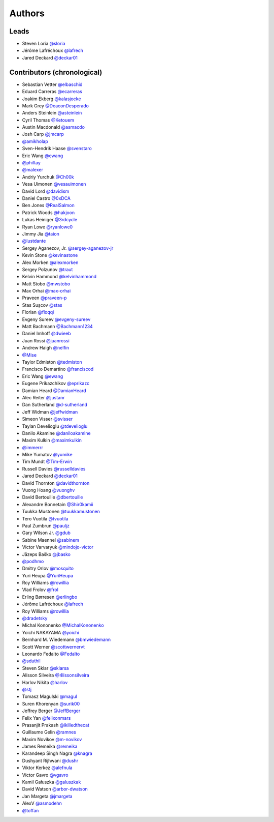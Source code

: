 *******
Authors
*******

Leads
=====

- Steven Loria `@sloria <https://github.com/sloria>`_
- Jérôme Lafréchoux  `@lafrech <https://github.com/lafrech>`_
- Jared Deckard `@deckar01 <https://github.com/deckar01>`_

Contributors (chronological)
============================

- Sebastian Vetter `@elbaschid <https://github.com/elbaschid>`_
- Eduard Carreras `@ecarreras <https://github.com/ecarreras>`_
- Joakim Ekberg `@kalasjocke <https://github.com/kalasjocke>`_
- Mark Grey `@DeaconDesperado <https://github.com/DeaconDesperado>`_
- Anders Steinlein `@asteinlein <https://github.com/asteinlein>`_
- Cyril Thomas `@Ketouem <https://github.com/Ketouem>`_
- Austin Macdonald `@asmacdo <https://github.com/asmacdo>`_
- Josh Carp `@jmcarp <https://github.com/jmcarp>`_
- `@amikholap <https://github.com/amikholap>`_
- Sven-Hendrik Haase `@svenstaro <https://github.com/svenstaro>`_
- Eric Wang `@ewang <https://github.com/ewang>`_
- `@philtay <https://github.com/philtay>`_
- `@malexer <https://github.com/malexer>`_
- Andriy Yurchuk `@Ch00k <https://github.com/Ch00k>`_
- Vesa Uimonen `@vesauimonen <https://github.com/vesauimonen>`_
- David Lord `@davidism <https://github.com/davidism>`_
- Daniel Castro `@0xDCA <https://github.com/0xDCA>`_
- Ben Jones `@RealSalmon <https://github.com/RealSalmon>`_
- Patrick Woods `@hakjoon <https://github.com/hakjoon>`_
- Lukas Heiniger `@3rdcycle <https://github.com/3rdcycle>`_
- Ryan Lowe `@ryanlowe0 <https://github.com/ryanlowe0>`_
- Jimmy Jia `@taion <https://github.com/taion>`_
- `@lustdante <https://github.com/lustdante>`_
- Sergey Aganezov, Jr. `@sergey-aganezov-jr <https://github.com/sergey-aganezov-jr>`_
- Kevin Stone `@kevinastone <https://github.com/kevinastone>`_
- Alex Morken `@alexmorken <https://github.com/alexmorken>`_
- Sergey Polzunov `@traut <https://github.com/traut>`_
- Kelvin Hammond `@kelvinhammond <https://github.com/kelvinhammond>`_
- Matt Stobo `@mwstobo <https://github.com/mwstobo>`_
- Max Orhai `@max-orhai <https://github.com/max-orhai>`_
- Praveen `@praveen-p <https://github.com/praveen-p>`_
- Stas Sușcov `@stas <https://github.com/stas>`_
- Florian `@floqqi <https://github.com/floqqi>`_
- Evgeny Sureev `@evgeny-sureev <https://github.com/evgeny-sureev>`_
- Matt Bachmann `@Bachmann1234 <https://github.com/Bachmann1234>`_
- Daniel Imhoff `@dwieeb <https://github.com/dwieeb>`_
- Juan Rossi `@juanrossi <https://github.com/juanrossi>`_
- Andrew Haigh `@nelfin <https://github.com/nelfin>`_
- `@Mise <https://github.com/Mise>`_
- Taylor Edmiston `@tedmiston <https://github.com/tedmiston>`_
- Francisco Demartino `@franciscod <https://github.com/franciscod>`_
- Eric Wang `@ewang <https://github.com/ewang>`_
- Eugene Prikazchikov `@eprikazc <https://github.com/eprikazc>`_
- Damian Heard `@DamianHeard <https://github.com/DamianHeard>`_
- Alec Reiter `@justanr <https://github.com/justanr>`_
- Dan Sutherland `@d-sutherland <https://github.com/d-sutherland>`_
- Jeff Widman `@jeffwidman <https://github.com/jeffwidman>`_
- Simeon Visser `@svisser <https://github.com/svisser>`_
- Taylan Develioglu `@tdevelioglu <https://github.com/tdevelioglu>`_
- Danilo Akamine `@daniloakamine <https://github.com/daniloakamine>`_
- Maxim Kulkin `@maximkulkin <https://github.com/maximkulkin>`_
- `@immerrr <https://github.com/immerrr>`_
- Mike Yumatov `@yumike <https://github.com/yumike>`_
- Tim Mundt `@Tim-Erwin <https://github.com/Tim-Erwin>`_
- Russell Davies `@russelldavies <https://github.com/russelldavies>`_
- Jared Deckard `@deckar01 <https://github.com/deckar01>`_
- David Thornton `@davidthornton <https://github.com/davidthornton>`_
- Vuong Hoang `@vuonghv <https://github.com/vuonghv>`_
- David Bertouille `@dbertouille <https://github.com/dbertouille>`_
- Alexandre Bonnetain `@Shir0kamii <https://github.com/Shir0kamii>`_
- Tuukka Mustonen `@tuukkamustonen <https://github.com/tuukkamustonen>`_
- Tero Vuotila `@tvuotila <https://github.com/tvuotila>`_
- Paul Zumbrun `@pauljz <https://github.com/pauljz>`_
- Gary Wilson Jr. `@gdub <https://github.com/gdub>`_
- Sabine Maennel `@sabinem <https://github.com/sabinem>`_
- Victor Varvaryuk `@mindojo-victor <https://github.com/mindojo-victor>`_
- Jāzeps Baško `@jbasko <https://github.com/jbasko>`_
- `@podhmo <https://github.com/podhmo>`_
- Dmitry Orlov `@mosquito <https://github.com/mosquito>`_
- Yuri Heupa `@YuriHeupa <https://github.com/YuriHeupa>`_
- Roy Williams `@rowillia <https://github.com/rowillia>`_
- Vlad Frolov `@frol <https://github.com/frol>`_
- Erling Børresen `@erlingbo <https://github.com/erlingbo>`_
- Jérôme Lafréchoux  `@lafrech <https://github.com/lafrech>`_
- Roy Williams `@rowillia <https://github.com/rowillia>`_
- `@dradetsky <https://github.com/dradetsky>`_
- Michal Kononenko `@MichalKononenko <https://github.com/MichalKononenko>`_
- Yoichi NAKAYAMA `@yoichi <https://github.com/yoichi>`_
- Bernhard M. Wiedemann `@bmwiedemann <https://github.com/bmwiedemann>`_
- Scott Werner `@scottwernervt <https://github.com/scottwernervt>`_
- Leonardo Fedalto `@Fedalto <https://github.com/Fedalto>`_
- `@sduthil <https://github.com/sduthil>`_
- Steven Sklar `@sklarsa <https://github.com/sklarsa>`_
- Alisson Silveira `@4lissonsilveira <https://github.com/4lissonsilveira>`_
- Harlov Nikita `@harlov <https://github.com/harlov>`_
- `@stj <https://github.com/stj>`_
- Tomasz Magulski `@magul <https://github.com/magul>`_
- Suren Khorenyan `@surik00 <https://github.com/surik00>`_
- Jeffrey Berger `@JeffBerger <https://github.com/JeffBerger>`_
- Felix Yan `@felixonmars <https://github.com/felixonmars>`_
- Prasanjit Prakash `@ikilledthecat <https://github.com/ikilledthecat>`_
- Guillaume Gelin `@ramnes <https://github.com/ramnes>`_
- Maxim Novikov `@m-novikov <https://github.com/m-novikov>`_
- James Remeika `@remeika <https://github.com/remeika>`_
- Karandeep Singh Nagra `@knagra <https://github.com/knagra>`_
- Dushyant Rijhwani `@dushr <https://github.com/dushr>`_
- Viktor Kerkez `@alefnula <https://github.com/alefnula>`_
- Victor Gavro `@vgavro <https://github.com/vgavro>`_
- Kamil Gałuszka `@galuszkak <https://github.com/galuszkak>`_
- David Watson `@arbor-dwatson <https://github.com/arbor-dwatson>`_
- Jan Margeta `@jmargeta <https://github.com/jmargeta>`_
- AlexV `@asmodehn <https://github.com/asmodehn>`_
- `@toffan <https://github.com/toffan>`_
